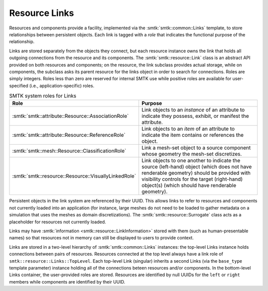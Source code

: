 .. _resource links:

Resource Links
==============

Resources and components provide a facility, implemented via the
:smtk:`smtk::common::Links` template, to store relationships between
persistent objects. Each link is tagged with a *role* that indicates
the functional purpose of the relationship.

Links are stored separately from the objects they connect, but each
resource instance owns the link that holds all outgoing connections from the
resource and its components. The :smtk:`smtk::resource::Link` class is an
abstract API provided on both resources and components; on the
resource, the link subclass provides actual storage, while on
components, the subclass asks its parent resource for the links object
in order to search for connections. Roles are simply integers. Roles
less than zero are reserved for internal SMTK use while positive roles
are available for user-specified (i.e., application-specific) roles.

.. list-table:: SMTK system roles for Links
   :widths: 50 50
   :header-rows: 1

   * - Role
     - Purpose
   * - :smtk:`smtk::attribute::Resource::AssociationRole`
     - Link objects to an *instance* of an attribute to
       indicate they possess, exhibit, or manifest the attribute.
   * - :smtk:`smtk::attribute::Resource::ReferenceRole`
     - Link objects to an *item* of an attribute to indicate the
       item contains or references the object.
   * - :smtk:`smtk::mesh::Resource::ClassificationRole`
     - Link a mesh-set object to a source component whose geometry
       the mesh-set discretizes.
   * - :smtk:`smtk::resource::Resource::VisuallyLinkedRole`
     - Link objects to one another to indicate the source
       (left-hand) object (which does not have renderable geometry)
       should be provided with visibility controls for the target
       (right-hand) object(s) (which should have renderable geometry).

Persistent objects in the link system are referenced by their UUID.
This allows links to refer to resources and components not currently
loaded into an application (for instance, large meshes do not need
to be loaded to gather metadata on a simulation that uses the meshes
as domain discretizations).
The :smtk:`smtk::resource::Surrogate` class acts as a placeholder for
resources not currently loaded.

Links may have :smtk:`information <smtk::resource::LinkInformation>`  stored
with them (such as human-presentable names) so that resources not in memory
can still be displayed to users to provide context.

Links are stored in a two-level hierarchy of :smtk:`smtk::common::Links` instances:
the top-level Links instance holds connections between pairs of resources.
Resources connected at the top level always have a link role of ``smtk::resource::Links::TopLevel``.
Each top-level Link (singular) inherits a second Links (via the ``base_type`` template parameter)
instance holding all of the connections beteen resources and/or components.
In the bottom-level Links container, the user-provided roles are stored.
Resources are identified by null UUIDs for the ``left`` or ``right`` members
while components are identified by their UUID.
